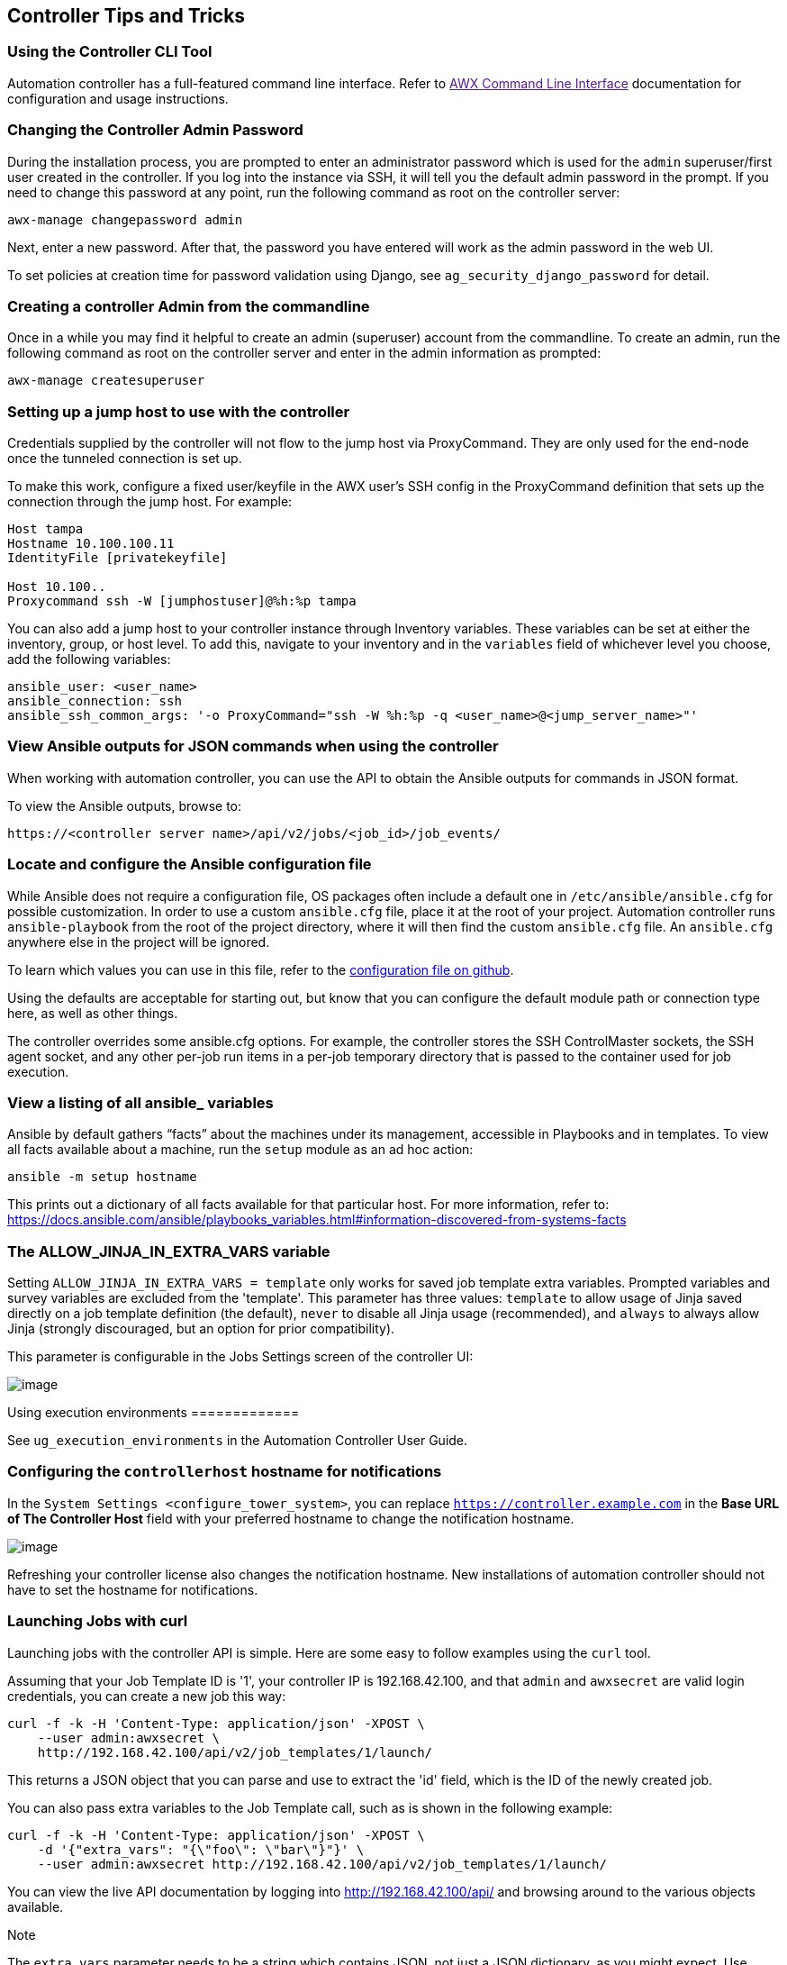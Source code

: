 [[tips_and_tricks]]
== Controller Tips and Tricks

=== Using the Controller CLI Tool

Automation controller has a full-featured command line interface. Refer
to link:[AWX Command Line Interface] documentation for configuration and
usage instructions.

[[tips_change_password]]
=== Changing the Controller Admin Password

During the installation process, you are prompted to enter an
administrator password which is used for the `admin` superuser/first
user created in the controller. If you log into the instance via SSH, it
will tell you the default admin password in the prompt. If you need to
change this password at any point, run the following command as root on
the controller server:

....
awx-manage changepassword admin
....

Next, enter a new password. After that, the password you have entered
will work as the admin password in the web UI.

To set policies at creation time for password validation using Django,
see `ag_security_django_password` for detail.

=== Creating a controller Admin from the commandline

Once in a while you may find it helpful to create an admin (superuser)
account from the commandline. To create an admin, run the following
command as root on the controller server and enter in the admin
information as prompted:

....
awx-manage createsuperuser
....

=== Setting up a jump host to use with the controller

Credentials supplied by the controller will not flow to the jump host
via ProxyCommand. They are only used for the end-node once the tunneled
connection is set up.

To make this work, configure a fixed user/keyfile in the AWX user's SSH
config in the ProxyCommand definition that sets up the connection
through the jump host. For example:

....
Host tampa
Hostname 10.100.100.11
IdentityFile [privatekeyfile]

Host 10.100..
Proxycommand ssh -W [jumphostuser]@%h:%p tampa
....

You can also add a jump host to your controller instance through
Inventory variables. These variables can be set at either the inventory,
group, or host level. To add this, navigate to your inventory and in the
`variables` field of whichever level you choose, add the following
variables:

....
ansible_user: <user_name>
ansible_connection: ssh
ansible_ssh_common_args: '-o ProxyCommand="ssh -W %h:%p -q <user_name>@<jump_server_name>"'
....

=== View Ansible outputs for JSON commands when using the controller

When working with automation controller, you can use the API to obtain
the Ansible outputs for commands in JSON format.

To view the Ansible outputs, browse to:

....
https://<controller server name>/api/v2/jobs/<job_id>/job_events/   
....

=== Locate and configure the Ansible configuration file

While Ansible does not require a configuration file, OS packages often
include a default one in `/etc/ansible/ansible.cfg` for possible
customization. In order to use a custom `ansible.cfg` file, place it at
the root of your project. Automation controller runs `ansible-playbook`
from the root of the project directory, where it will then find the
custom `ansible.cfg` file. An `ansible.cfg` anywhere else in the project
will be ignored.

To learn which values you can use in this file, refer to the
https://github.com/ansible/ansible/blob/devel/examples/ansible.cfg[configuration
file on github].

Using the defaults are acceptable for starting out, but know that you
can configure the default module path or connection type here, as well
as other things.

The controller overrides some ansible.cfg options. For example, the
controller stores the SSH ControlMaster sockets, the SSH agent socket,
and any other per-job run items in a per-job temporary directory that is
passed to the container used for job execution.

=== View a listing of all ansible_ variables

Ansible by default gathers “facts” about the machines under its
management, accessible in Playbooks and in templates. To view all facts
available about a machine, run the `setup` module as an ad hoc action:

....
ansible -m setup hostname
....

This prints out a dictionary of all facts available for that particular
host. For more information, refer to:
https://docs.ansible.com/ansible/playbooks_variables.html#information-discovered-from-systems-facts

[[ag_tips_jinja_extravars]]
=== The ALLOW_JINJA_IN_EXTRA_VARS variable

Setting `ALLOW_JINJA_IN_EXTRA_VARS = template` only works for saved job
template extra variables. Prompted variables and survey variables are
excluded from the 'template'. This parameter has three values:
`template` to allow usage of Jinja saved directly on a job template
definition (the default), `never` to disable all Jinja usage
(recommended), and `always` to always allow Jinja (strongly discouraged,
but an option for prior compatibility).

This parameter is configurable in the Jobs Settings screen of the
controller UI:

image:settings-jobs-jinja.png[image]

Using execution environments =============

See `ug_execution_environments` in the Automation Controller User Guide.

=== Configuring the `controllerhost` hostname for notifications

In the `System Settings <configure_tower_system>`, you can replace
`https://controller.example.com` in the *Base URL of The Controller
Host* field with your preferred hostname to change the notification
hostname.

image:configure-tower-system-misc-baseurl.png[image]

Refreshing your controller license also changes the notification
hostname. New installations of automation controller should not have to
set the hostname for notifications.

[[launch_jobs_curl]]
=== Launching Jobs with curl

Launching jobs with the controller API is simple. Here are some easy to
follow examples using the `curl` tool.

Assuming that your Job Template ID is '1', your controller IP is
192.168.42.100, and that `admin` and `awxsecret` are valid login
credentials, you can create a new job this way:

....
curl -f -k -H 'Content-Type: application/json' -XPOST \
    --user admin:awxsecret \
    http://192.168.42.100/api/v2/job_templates/1/launch/
....

This returns a JSON object that you can parse and use to extract the
'id' field, which is the ID of the newly created job.

You can also pass extra variables to the Job Template call, such as is
shown in the following example:

....
curl -f -k -H 'Content-Type: application/json' -XPOST \
    -d '{"extra_vars": "{\"foo\": \"bar\"}"}' \
    --user admin:awxsecret http://192.168.42.100/api/v2/job_templates/1/launch/
....

You can view the live API documentation by logging into
http://192.168.42.100/api/ and browsing around to the various objects
available.

Note

The `extra_vars` parameter needs to be a string which contains JSON, not
just a JSON dictionary, as you might expect. Use caution when escaping
the quotes, etc.

=== Dynamic Inventory and private IP addresses

By default, the controller only shows instances in a VPC that have an
Elastic IP (EIP) address associated with them. To view all of your VPC
instances, perform the following steps:

* In the controller interface, select your inventory.
* Click on the group that has the Source set to AWS, and click on the
Source tab.
* In the "Source Variables" box, enter:
`vpc_destination_variable: private_ip_address`

Save and trigger an update of the group. You should now be able to see
all of your VPC instances.

Note

The controller must be running inside the VPC with access to those
instances in order to usefully configure them.

=== Filtering instances returned by the dynamic inventory sources in the controller

By default, the dynamic inventory sources in the controller (AWS,
Google, etc) return all instances available to the cloud credentials
being used. They are automatically joined into groups based on various
attributes. For example, AWS instances are grouped by region, by tag
name and value, by security groups, etc. To target specific instances in
your environment, write your playbooks so that they target the generated
group names. For example:

....
---
- hosts: tag_Name_webserver
  tasks:
  ...
....

You can also use the `Limit` field in the Job Template settings to limit
a playbook run to a certain group, groups, hosts, or a combination
thereof. The syntax is the same as the `--limit parameter` on the
ansible-playbook command line.

You may also create your own groups by copying the auto-generated groups
into your custom groups. Make sure that the `Overwrite` option is
disabled on your dynamic inventory source, otherwise subsequent
synchronization operations will delete and replace your custom groups.

=== Using an unreleased module from Ansible source with the controller

If there is a feature that is available in the latest Ansible core
branch that you would like to leverage with your controller system,
making use of it in the controller is fairly simple.

First, determine which is the updated module you want to use from the
available Ansible Core Modules or Ansible Extra Modules GitHub
repositories.

Next, create a new directory, at the same directory level of your
Ansible source playbooks, named `/library`.

Once this is created, copy the module you want to use and drop it into
the `/library` directory--it will be consumed first over your system
modules and can be removed once you have updated the the stable version
via your normal package manager.

=== Using callback plugins with the controller

Ansible has a flexible method of handling actions during playbook runs,
called callback plugins. You can use these plugins with the controller
to do things like notify services upon playbook runs or failures, send
emails after every playbook run, etc. For official documentation on the
callback plugin architecture, refer to:
http://docs.ansible.com/developing_plugins.html#callbacks

Note

automation controller does not support the `stdout` callback plugin
because Ansible only allows one, and it is already being used by
automation controller for streaming event data.

You may also want to review some example plugins, which should be
modified for site-specific purposes, such as those available at:
https://github.com/ansible/ansible/tree/devel/lib/ansible/plugins/callback

To use these plugins, put the callback plugin `.py` file into a
directory called `/callback_plugins` alongside your playbook in your
controller Project. Then, specify their paths (one path per line) in the
*Ansible Callback Plugins* field of the Job settings, located towards
the bottom of the screen:

image:configure-tower-jobs-callback.png[image]

Note

To have most callbacks shipped with Ansible applied globally, you must
add them to the `callback_whitelist` section of your `ansible.cfg`. If
you have a custom callbacks, refer to the Ansible documentation for
https://docs.ansible.com/ansible/latest/plugins/callback.html#enabling-callback-plugins[Enabling
callback plugins].

=== Connecting to Windows with winrm

By default controller attempts to `ssh` to hosts. You must add the
`winrm` connection info to the group variables to which the Windows
hosts belong. To get started, edit the Windows group in which the hosts
reside and place the variables in the source/edit screen for the group.

To add `winrm` connection info:

Edit the properties for the selected group by clicking on the
image:edit-button.png[edit] button to the
right of the group name that contains the Windows servers. In the
"variables" section, add your connection information as such:
`ansible_connection: winrm`

Once done, save your edits. If Ansible was previously attempting an SSH
connection and failed, you should re-run the job template.

=== Importing existing inventory files and host/group vars into the controller

To import an existing static inventory and the accompanying host and
group vars into the controller, your inventory should be in a structure
that looks similar to the following:

....
inventory/
|-- group_vars
|   `-- mygroup
|-- host_vars
|   `-- myhost
`-- hosts
....

To import these hosts and vars, run the `awx-manage` command:

....
awx-manage inventory_import --source=inventory/ \
  --inventory-name="My Controller Inventory"
....

If you only have a single flat file of inventory, a file called
ansible-hosts, for example, import it like the following:

....
awx-manage inventory_import --source=./ansible-hosts \
  --inventory-name="My Controller Inventory"
....

In case of conflicts or to overwrite an inventory named "My Controller
Inventory", run:

....
awx-manage inventory_import --source=inventory/ \
  --inventory-name="My Controller Inventory" \
  --overwrite --overwrite-vars
....

If you receive an error, such as:

....
ValueError: need more than 1 value to unpack
....

Create a directory to hold the hosts file, as well as the group_vars:

....
mkdir -p inventory-directory/group_vars
....

Then, for each of the groups that have :vars listed, create a file
called `inventory-directory/group_vars/<groupname>` and format the
variables in YAML format.

Once broken out, the importer will handle the conversion correctly.
